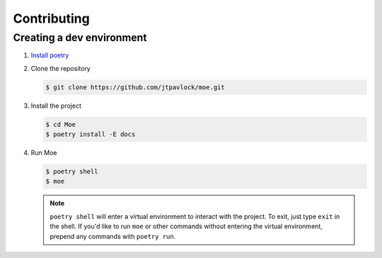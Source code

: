 ############
Contributing
############

**************************
Creating a dev environment
**************************
#. `Install poetry <https://python-poetry.org/docs/#installation>`_
#. Clone the repository

   .. code:: bash

        $ git clone https://github.com/jtpavlock/moe.git

#. Install the project

   .. code:: bash

        $ cd Moe
        $ poetry install -E docs

#. Run Moe

   .. code:: bash

        $ poetry shell
        $ moe

   .. note::
        ``poetry shell`` will enter a virtual environment to interact with the project. To exit, just type ``exit`` in the shell. If you'd like to run ``moe`` or other commands without entering the virtual environment, prepend any commands with ``poetry run``.
